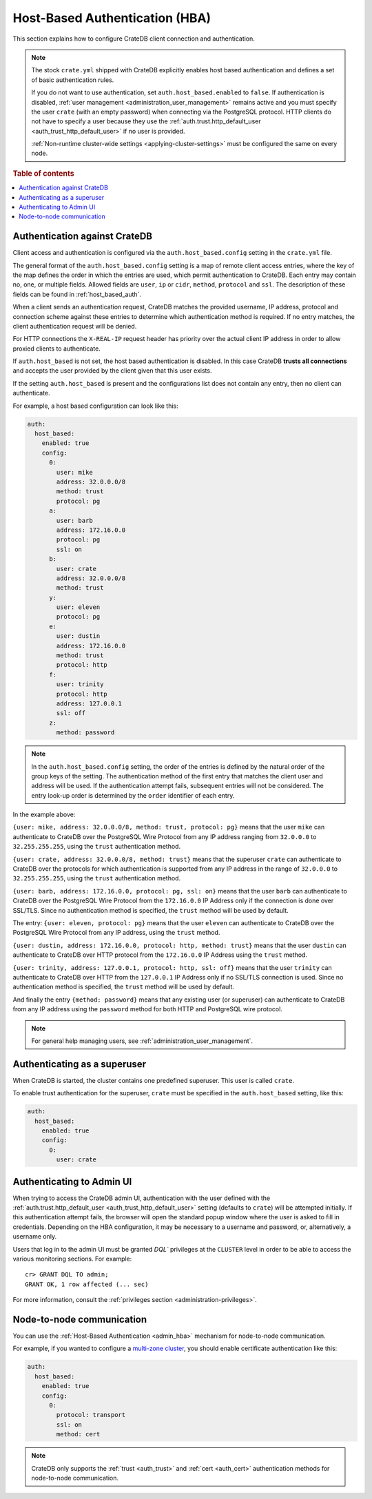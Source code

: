 .. _admin_hba:

===============================
Host-Based Authentication (HBA)
===============================

This section explains how to configure CrateDB client connection and
authentication.

.. NOTE::

    The stock ``crate.yml`` shipped with CrateDB explicitly enables host based
    authentication and defines a set of basic authentication rules.

    If you do not want to use authentication, set ``auth.host_based.enabled``
    to ``false``. If authentication is disabled, :ref:`user management
    <administration_user_management>` remains active and you must specify the
    user ``crate`` (with an empty password) when connecting via the PostgreSQL
    protocol. HTTP clients do not have to specify a user because they use the
    :ref:`auth.trust.http_default_user <auth_trust_http_default_user>` if no
    user is provided.

    :ref:`Non-runtime cluster-wide settings <applying-cluster-settings>` must
    be configured the same on every node.

.. rubric:: Table of contents

.. contents::
   :local:


.. _admin_hba_cratedb:

Authentication against CrateDB
==============================

Client access and authentication is configured via the
``auth.host_based.config`` setting in the ``crate.yml`` file.

The general format of the ``auth.host_based.config`` setting is a map of remote
client access entries, where the key of the map defines the order in which the
entries are used, which permit authentication to CrateDB. Each entry may
contain no, one, or multiple fields. Allowed fields are ``user``, ``ip`` or
``cidr``, ``method``,  ``protocol`` and ``ssl``. The description of these
fields can be found in :ref:`host_based_auth`.

When a client sends an authentication request, CrateDB matches the provided
username, IP address,  protocol and connection scheme against these entries
to determine which authentication method is required. If no entry matches, the
client authentication request will be denied.

For HTTP connections the ``X-REAL-IP`` request header has priority over the
actual client IP address in order to allow proxied clients to authenticate.

If ``auth.host_based`` is not set, the host based authentication is disabled.
In this case CrateDB **trusts all connections** and accepts the user provided by
the client given that this user exists.

If the setting ``auth.host_based`` is present and the configurations list does
not contain any entry, then no client can authenticate.

For example, a host based configuration can look like this:

.. code-block:: yaml

    auth:
      host_based:
        enabled: true
        config:
          0:
            user: mike
            address: 32.0.0.0/8
            method: trust
            protocol: pg
          a:
            user: barb
            address: 172.16.0.0
            protocol: pg
            ssl: on
          b:
            user: crate
            address: 32.0.0.0/8
            method: trust
          y:
            user: eleven
            protocol: pg
          e:
            user: dustin
            address: 172.16.0.0
            method: trust
            protocol: http
          f:
            user: trinity
            protocol: http
            address: 127.0.0.1
            ssl: off
          z:
            method: password

.. NOTE::

   In the ``auth.host_based.config`` setting, the order of the entries is
   defined by the natural order of the group keys of the setting. The
   authentication method of the first entry that matches the client user and
   address will be used. If the authentication attempt fails, subsequent
   entries will not be considered. The entry look-up order is determined by the
   ``order`` identifier of each entry.

In the example above:

``{user: mike, address: 32.0.0.0/8, method: trust, protocol: pg}`` means that
the user ``mike`` can authenticate to CrateDB over the PostgreSQL Wire Protocol
from any IP address ranging from ``32.0.0.0`` to ``32.255.255.255``, using the
``trust`` authentication method.

``{user: crate, address: 32.0.0.0/8, method: trust}`` means that the superuser
``crate`` can authenticate to CrateDB over the protocols for which
authentication is supported from any IP address in the range of ``32.0.0.0`` to
``32.255.255.255``,  using the ``trust`` authentication method.

``{user: barb, address: 172.16.0.0, protocol: pg, ssl: on}`` means that the
user ``barb`` can authenticate to CrateDB over the PostgreSQL Wire Protocol
from the ``172.16.0.0`` IP Address only if the connection is done over SSL/TLS.
Since no authentication method is specified, the ``trust`` method will be used
by default.

The entry: ``{user: eleven, protocol: pg}`` means that the user ``eleven`` can
authenticate to CrateDB over the PostgreSQL Wire Protocol from any IP address,
using the ``trust`` method.

``{user: dustin, address: 172.16.0.0, protocol: http, method: trust}`` means
that the user ``dustin`` can authenticate to CrateDB over HTTP protocol from
the ``172.16.0.0`` IP Address using the ``trust`` method.

``{user: trinity, address: 127.0.0.1, protocol: http, ssl: off}`` means that
the user ``trinity`` can authenticate to CrateDB over HTTP from the
``127.0.0.1`` IP Address only if no SSL/TLS connection is used. Since no
authentication method is specified, the ``trust`` method will be used by
default.

And finally the entry ``{method: password}`` means that any existing user (or
superuser) can authenticate to CrateDB from any IP address using the
``password`` method for both HTTP and PostgreSQL wire protocol.

.. NOTE::

   For general help managing users, see :ref:`administration_user_management`.


.. _admin_hba_user:

Authenticating as a superuser
=============================

When CrateDB is started, the cluster contains one predefined superuser. This
user is called ``crate``.

To enable trust authentication for the superuser, ``crate`` must be specified in
the ``auth.host_based`` setting, like this:

.. code-block:: yaml

    auth:
      host_based:
        enabled: true
        config:
          0:
            user: crate


.. _admin_hba_admin_ui:

Authenticating to Admin UI
==========================

.. hide:

    cr> CREATE USER admin;
    CREATE OK, 1 row affected (... sec)

When trying to access the CrateDB admin UI, authentication with the user
defined with the :ref:`auth.trust.http_default_user
<auth_trust_http_default_user>` setting (defaults to ``crate``) will be
attempted initially. If this authentication attempt fails, the browser will
open the standard popup window where the user is asked to fill in credentials.
Depending on the HBA configuration, it may be necessary to a username and
password, or, alternatively, a username only.

Users that log in to the admin UI must be granted `DQL`` privileges at the
``CLUSTER`` level in order to be able to access the various monitoring
sections. For example::

    cr> GRANT DQL TO admin;
    GRANT OK, 1 row affected (... sec)

For more information, consult the :ref:`privileges section
<administration-privileges>`.

.. hide:

    cr> DROP USER admin;
    DROP OK, 1 row affected (... sec)


.. _admin_hba_node:

Node-to-node communication
==========================

You can use the :ref:`Host-Based Authentication <admin_hba>` mechanism for
node-to-node communication.

For example, if you wanted to configure a `multi-zone cluster`_, you should
enable certificate authentication like this:

.. code-block:: yaml

    auth:
      host_based:
        enabled: true
        config:
          0:
            protocol: transport
            ssl: on
            method: cert

.. NOTE::

    CrateDB only supports the :ref:`trust <auth_trust>` and :ref:`cert
    <auth_cert>` authentication methods for node-to-node communication.


.. _multi-zone cluster: https://crate.io/docs/crate/howtos/en/latest/clustering/multi-zone-setup.html
